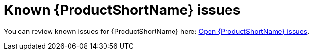 // Module included in the following assemblies:
// * docs/cli-guide_5/master.adoc
// * docs/maven-guide_5/master.adoc
[id='known_issues_{context}']
= Known {ProductShortName} issues

You can review known issues for {ProductShortName} here: link:https://issues.jboss.org/issues/?jql=project%20%3D%20WINDUP%20AND%20issuetype%20%3D%20Bug%20AND%20status%20in%20%28Open%2C%20%22Coding%20In%20Progress%22%2C%20Reopened%2C%20%22Pull%20Request%20Sent%22%29[Open {ProductShortName} issues].
